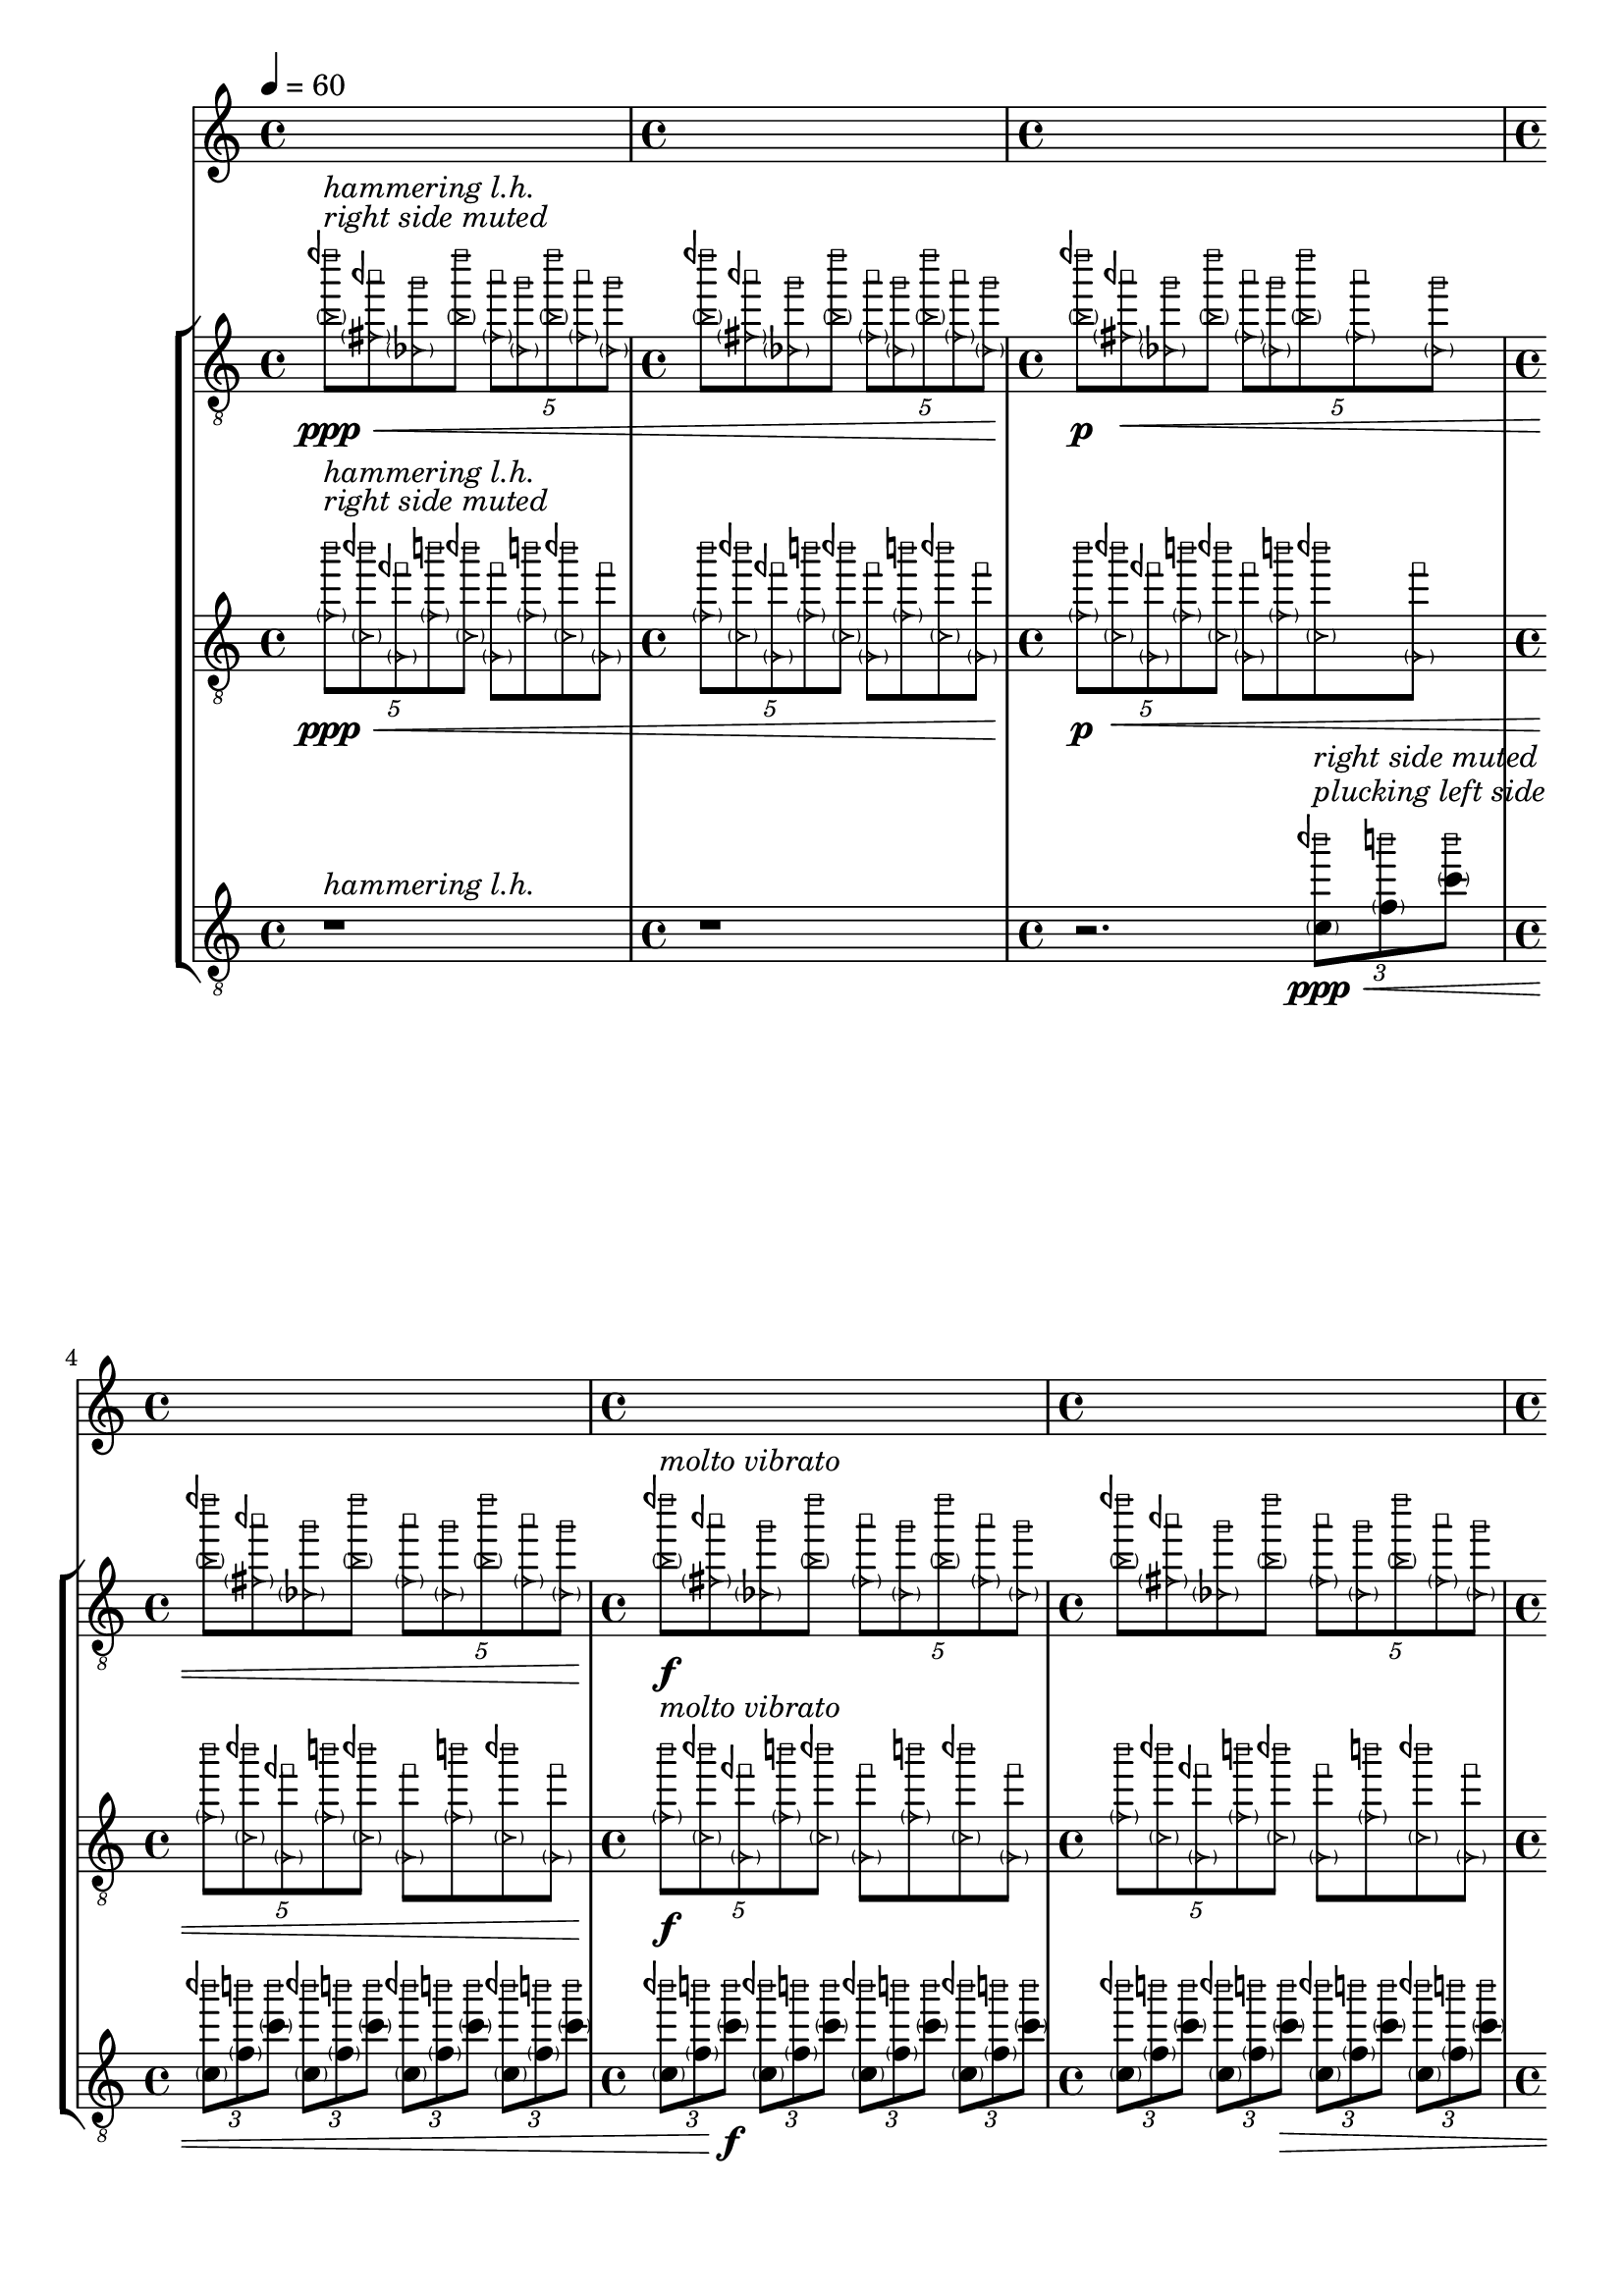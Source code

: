 %! abjad.LilyPondFile._get_format_pieces()
\version "2.23.3"
%! abjad.LilyPondFile._get_format_pieces()
\language "english"

%! muda.Score()
\context Score = "Score"
%! muda.Score()
<<
    \context TimeSignatureContext = "Global_Context"
    {
        \tempo 4=60
        %! muda.Material.write_time_signatures()
        \time 4/4
        s1 * 1
        %! muda.Material.write_time_signatures()
        \time 4/4
        s1 * 1
        %! muda.Material.write_time_signatures()
        \time 4/4
        s1 * 1
        %! muda.Material.write_time_signatures()
        \time 4/4
        s1 * 1
        %! muda.Material.write_time_signatures()
        \time 4/4
        s1 * 1
        %! muda.Material.write_time_signatures()
        \time 4/4
        s1 * 1
        %! muda.Material.write_time_signatures()
        \time 4/4
        s1 * 1
        %! muda.Material.write_time_signatures()
        \time 4/4
        s1 * 1
        %! muda.Material.write_time_signatures()
        \time 4/4
        s1 * 1
        \bar "||"
    }
    \context StaffGroup = "gtrs"
    <<
        %! muda.score.Instrument()
        \context Staff = "I_Staff"
        %! muda.score.Instrument()
        <<
            %! muda.score.Instrument()
            \context Voice = "I_Voice_1"
            %! muda.score.Instrument()
            {
                {   % matA_0
                    \once \override NoteHead.stencil = #ly:text-interface::print
                    \clef "treble_8"
                    <
                        \parenthesize
                        \tweak text \markup{ \musicglyph "arrowheads.open.01"}
                        b'
                        \tweak text \markup{ \musicglyph "noteheads.s0laFunk"}
                        dqf'''
                    >8
                    \ppp
                    ^ \markup {
                        \italic
                            {
                                "right side muted"
                            }
                        }
                    ^ \markup {
                        \italic
                            {
                                "hammering l.h."
                            }
                        }
                    \<
                    \1
                    \once \override NoteHead.stencil = #ly:text-interface::print
                    <
                        \parenthesize
                        \tweak text \markup{ \musicglyph "arrowheads.open.01"}
                        fs'
                        \tweak text \markup{ \musicglyph "noteheads.s0laFunk"}
                        aqf''
                    >8
                    \2
                    \once \override NoteHead.stencil = #ly:text-interface::print
                    <
                        \parenthesize
                        \tweak text \markup{ \musicglyph "arrowheads.open.01"}
                        df'
                        \tweak text \markup{ \musicglyph "noteheads.s0laFunk"}
                        g''
                    >8
                    \3
                    \once \override NoteHead.stencil = #ly:text-interface::print
                    <
                        \parenthesize
                        \tweak text \markup{ \musicglyph "arrowheads.open.01"}
                        b'
                        \tweak text \markup{ \musicglyph "noteheads.s0laFunk"}
                        dqf'''
                    >8
                    \1
                    \times 4/5
                    {
                        \once \override NoteHead.stencil = #ly:text-interface::print
                        <
                            \parenthesize
                            \tweak text \markup{ \musicglyph "arrowheads.open.01"}
                            fs'
                            \tweak text \markup{ \musicglyph "noteheads.s0laFunk"}
                            aqf''
                        >8
                        \2
                        \once \override NoteHead.stencil = #ly:text-interface::print
                        <
                            \parenthesize
                            \tweak text \markup{ \musicglyph "arrowheads.open.01"}
                            df'
                            \tweak text \markup{ \musicglyph "noteheads.s0laFunk"}
                            g''
                        >8
                        \3
                        \once \override NoteHead.stencil = #ly:text-interface::print
                        <
                            \parenthesize
                            \tweak text \markup{ \musicglyph "arrowheads.open.01"}
                            b'
                            \tweak text \markup{ \musicglyph "noteheads.s0laFunk"}
                            dqf'''
                        >8
                        \1
                        \once \override NoteHead.stencil = #ly:text-interface::print
                        <
                            \parenthesize
                            \tweak text \markup{ \musicglyph "arrowheads.open.01"}
                            fs'
                            \tweak text \markup{ \musicglyph "noteheads.s0laFunk"}
                            aqf''
                        >8
                        \2
                        \once \override NoteHead.stencil = #ly:text-interface::print
                        <
                            \parenthesize
                            \tweak text \markup{ \musicglyph "arrowheads.open.01"}
                            df'
                            \tweak text \markup{ \musicglyph "noteheads.s0laFunk"}
                            g''
                        >8
                        \3
                    }
                }   % matA_0
                {   % matA_1
                    \once \override NoteHead.stencil = #ly:text-interface::print
                    <
                        \parenthesize
                        \tweak text \markup{ \musicglyph "arrowheads.open.01"}
                        b'
                        \tweak text \markup{ \musicglyph "noteheads.s0laFunk"}
                        dqf'''
                    >8
                    \1
                    \once \override NoteHead.stencil = #ly:text-interface::print
                    <
                        \parenthesize
                        \tweak text \markup{ \musicglyph "arrowheads.open.01"}
                        fs'
                        \tweak text \markup{ \musicglyph "noteheads.s0laFunk"}
                        aqf''
                    >8
                    \2
                    \once \override NoteHead.stencil = #ly:text-interface::print
                    <
                        \parenthesize
                        \tweak text \markup{ \musicglyph "arrowheads.open.01"}
                        df'
                        \tweak text \markup{ \musicglyph "noteheads.s0laFunk"}
                        g''
                    >8
                    \3
                    \once \override NoteHead.stencil = #ly:text-interface::print
                    <
                        \parenthesize
                        \tweak text \markup{ \musicglyph "arrowheads.open.01"}
                        b'
                        \tweak text \markup{ \musicglyph "noteheads.s0laFunk"}
                        dqf'''
                    >8
                    \1
                    \times 4/5
                    {
                        \once \override NoteHead.stencil = #ly:text-interface::print
                        <
                            \parenthesize
                            \tweak text \markup{ \musicglyph "arrowheads.open.01"}
                            fs'
                            \tweak text \markup{ \musicglyph "noteheads.s0laFunk"}
                            aqf''
                        >8
                        \2
                        \once \override NoteHead.stencil = #ly:text-interface::print
                        <
                            \parenthesize
                            \tweak text \markup{ \musicglyph "arrowheads.open.01"}
                            df'
                            \tweak text \markup{ \musicglyph "noteheads.s0laFunk"}
                            g''
                        >8
                        \3
                        \once \override NoteHead.stencil = #ly:text-interface::print
                        <
                            \parenthesize
                            \tweak text \markup{ \musicglyph "arrowheads.open.01"}
                            b'
                            \tweak text \markup{ \musicglyph "noteheads.s0laFunk"}
                            dqf'''
                        >8
                        \1
                        \once \override NoteHead.stencil = #ly:text-interface::print
                        <
                            \parenthesize
                            \tweak text \markup{ \musicglyph "arrowheads.open.01"}
                            fs'
                            \tweak text \markup{ \musicglyph "noteheads.s0laFunk"}
                            aqf''
                        >8
                        \2
                        \once \override NoteHead.stencil = #ly:text-interface::print
                        <
                            \parenthesize
                            \tweak text \markup{ \musicglyph "arrowheads.open.01"}
                            df'
                            \tweak text \markup{ \musicglyph "noteheads.s0laFunk"}
                            g''
                        >8
                        \3
                    }
                }   % matA_1
                {   % matA_2
                    \once \override NoteHead.stencil = #ly:text-interface::print
                    <
                        \parenthesize
                        \tweak text \markup{ \musicglyph "arrowheads.open.01"}
                        b'
                        \tweak text \markup{ \musicglyph "noteheads.s0laFunk"}
                        dqf'''
                    >8
                    \p
                    \1
                    \once \override NoteHead.stencil = #ly:text-interface::print
                    <
                        \parenthesize
                        \tweak text \markup{ \musicglyph "arrowheads.open.01"}
                        fs'
                        \tweak text \markup{ \musicglyph "noteheads.s0laFunk"}
                        aqf''
                    >8
                    \<
                    \2
                    \once \override NoteHead.stencil = #ly:text-interface::print
                    <
                        \parenthesize
                        \tweak text \markup{ \musicglyph "arrowheads.open.01"}
                        df'
                        \tweak text \markup{ \musicglyph "noteheads.s0laFunk"}
                        g''
                    >8
                    \3
                    \once \override NoteHead.stencil = #ly:text-interface::print
                    <
                        \parenthesize
                        \tweak text \markup{ \musicglyph "arrowheads.open.01"}
                        b'
                        \tweak text \markup{ \musicglyph "noteheads.s0laFunk"}
                        dqf'''
                    >8
                    \1
                    \times 4/5
                    {
                        \once \override NoteHead.stencil = #ly:text-interface::print
                        <
                            \parenthesize
                            \tweak text \markup{ \musicglyph "arrowheads.open.01"}
                            fs'
                            \tweak text \markup{ \musicglyph "noteheads.s0laFunk"}
                            aqf''
                        >8
                        \2
                        \once \override NoteHead.stencil = #ly:text-interface::print
                        <
                            \parenthesize
                            \tweak text \markup{ \musicglyph "arrowheads.open.01"}
                            df'
                            \tweak text \markup{ \musicglyph "noteheads.s0laFunk"}
                            g''
                        >8
                        \3
                        \once \override NoteHead.stencil = #ly:text-interface::print
                        <
                            \parenthesize
                            \tweak text \markup{ \musicglyph "arrowheads.open.01"}
                            b'
                            \tweak text \markup{ \musicglyph "noteheads.s0laFunk"}
                            dqf'''
                        >8
                        \1
                        \once \override NoteHead.stencil = #ly:text-interface::print
                        <
                            \parenthesize
                            \tweak text \markup{ \musicglyph "arrowheads.open.01"}
                            fs'
                            \tweak text \markup{ \musicglyph "noteheads.s0laFunk"}
                            aqf''
                        >8
                        \2
                        \once \override NoteHead.stencil = #ly:text-interface::print
                        <
                            \parenthesize
                            \tweak text \markup{ \musicglyph "arrowheads.open.01"}
                            df'
                            \tweak text \markup{ \musicglyph "noteheads.s0laFunk"}
                            g''
                        >8
                        \3
                    }
                }   % matA_2
                {   % matA_3
                    \once \override NoteHead.stencil = #ly:text-interface::print
                    <
                        \parenthesize
                        \tweak text \markup{ \musicglyph "arrowheads.open.01"}
                        b'
                        \tweak text \markup{ \musicglyph "noteheads.s0laFunk"}
                        dqf'''
                    >8
                    \1
                    \once \override NoteHead.stencil = #ly:text-interface::print
                    <
                        \parenthesize
                        \tweak text \markup{ \musicglyph "arrowheads.open.01"}
                        fs'
                        \tweak text \markup{ \musicglyph "noteheads.s0laFunk"}
                        aqf''
                    >8
                    \2
                    \once \override NoteHead.stencil = #ly:text-interface::print
                    <
                        \parenthesize
                        \tweak text \markup{ \musicglyph "arrowheads.open.01"}
                        df'
                        \tweak text \markup{ \musicglyph "noteheads.s0laFunk"}
                        g''
                    >8
                    \3
                    \once \override NoteHead.stencil = #ly:text-interface::print
                    <
                        \parenthesize
                        \tweak text \markup{ \musicglyph "arrowheads.open.01"}
                        b'
                        \tweak text \markup{ \musicglyph "noteheads.s0laFunk"}
                        dqf'''
                    >8
                    \1
                    \times 4/5
                    {
                        \once \override NoteHead.stencil = #ly:text-interface::print
                        <
                            \parenthesize
                            \tweak text \markup{ \musicglyph "arrowheads.open.01"}
                            fs'
                            \tweak text \markup{ \musicglyph "noteheads.s0laFunk"}
                            aqf''
                        >8
                        \2
                        \once \override NoteHead.stencil = #ly:text-interface::print
                        <
                            \parenthesize
                            \tweak text \markup{ \musicglyph "arrowheads.open.01"}
                            df'
                            \tweak text \markup{ \musicglyph "noteheads.s0laFunk"}
                            g''
                        >8
                        \3
                        \once \override NoteHead.stencil = #ly:text-interface::print
                        <
                            \parenthesize
                            \tweak text \markup{ \musicglyph "arrowheads.open.01"}
                            b'
                            \tweak text \markup{ \musicglyph "noteheads.s0laFunk"}
                            dqf'''
                        >8
                        \1
                        \once \override NoteHead.stencil = #ly:text-interface::print
                        <
                            \parenthesize
                            \tweak text \markup{ \musicglyph "arrowheads.open.01"}
                            fs'
                            \tweak text \markup{ \musicglyph "noteheads.s0laFunk"}
                            aqf''
                        >8
                        \2
                        \once \override NoteHead.stencil = #ly:text-interface::print
                        <
                            \parenthesize
                            \tweak text \markup{ \musicglyph "arrowheads.open.01"}
                            df'
                            \tweak text \markup{ \musicglyph "noteheads.s0laFunk"}
                            g''
                        >8
                        \3
                    }
                }   % matA_3
                {   % matA_4
                    \once \override NoteHead.stencil = #ly:text-interface::print
                    <
                        \parenthesize
                        \tweak text \markup{ \musicglyph "arrowheads.open.01"}
                        b'
                        \tweak text \markup{ \musicglyph "noteheads.s0laFunk"}
                        dqf'''
                    >8
                    \f
                    ^ \markup {
                        \italic
                            {
                                "molto vibrato"
                            }
                        }
                    \1
                    \once \override NoteHead.stencil = #ly:text-interface::print
                    <
                        \parenthesize
                        \tweak text \markup{ \musicglyph "arrowheads.open.01"}
                        fs'
                        \tweak text \markup{ \musicglyph "noteheads.s0laFunk"}
                        aqf''
                    >8
                    \2
                    \once \override NoteHead.stencil = #ly:text-interface::print
                    <
                        \parenthesize
                        \tweak text \markup{ \musicglyph "arrowheads.open.01"}
                        df'
                        \tweak text \markup{ \musicglyph "noteheads.s0laFunk"}
                        g''
                    >8
                    \3
                    \once \override NoteHead.stencil = #ly:text-interface::print
                    <
                        \parenthesize
                        \tweak text \markup{ \musicglyph "arrowheads.open.01"}
                        b'
                        \tweak text \markup{ \musicglyph "noteheads.s0laFunk"}
                        dqf'''
                    >8
                    \1
                    \times 4/5
                    {
                        \once \override NoteHead.stencil = #ly:text-interface::print
                        <
                            \parenthesize
                            \tweak text \markup{ \musicglyph "arrowheads.open.01"}
                            fs'
                            \tweak text \markup{ \musicglyph "noteheads.s0laFunk"}
                            aqf''
                        >8
                        \2
                        \once \override NoteHead.stencil = #ly:text-interface::print
                        <
                            \parenthesize
                            \tweak text \markup{ \musicglyph "arrowheads.open.01"}
                            df'
                            \tweak text \markup{ \musicglyph "noteheads.s0laFunk"}
                            g''
                        >8
                        \3
                        \once \override NoteHead.stencil = #ly:text-interface::print
                        <
                            \parenthesize
                            \tweak text \markup{ \musicglyph "arrowheads.open.01"}
                            b'
                            \tweak text \markup{ \musicglyph "noteheads.s0laFunk"}
                            dqf'''
                        >8
                        \1
                        \once \override NoteHead.stencil = #ly:text-interface::print
                        <
                            \parenthesize
                            \tweak text \markup{ \musicglyph "arrowheads.open.01"}
                            fs'
                            \tweak text \markup{ \musicglyph "noteheads.s0laFunk"}
                            aqf''
                        >8
                        \2
                        \once \override NoteHead.stencil = #ly:text-interface::print
                        <
                            \parenthesize
                            \tweak text \markup{ \musicglyph "arrowheads.open.01"}
                            df'
                            \tweak text \markup{ \musicglyph "noteheads.s0laFunk"}
                            g''
                        >8
                        \3
                    }
                }   % matA_4
                {   % matA_5
                    \once \override NoteHead.stencil = #ly:text-interface::print
                    <
                        \parenthesize
                        \tweak text \markup{ \musicglyph "arrowheads.open.01"}
                        b'
                        \tweak text \markup{ \musicglyph "noteheads.s0laFunk"}
                        dqf'''
                    >8
                    \1
                    \once \override NoteHead.stencil = #ly:text-interface::print
                    <
                        \parenthesize
                        \tweak text \markup{ \musicglyph "arrowheads.open.01"}
                        fs'
                        \tweak text \markup{ \musicglyph "noteheads.s0laFunk"}
                        aqf''
                    >8
                    \2
                    \once \override NoteHead.stencil = #ly:text-interface::print
                    <
                        \parenthesize
                        \tweak text \markup{ \musicglyph "arrowheads.open.01"}
                        df'
                        \tweak text \markup{ \musicglyph "noteheads.s0laFunk"}
                        g''
                    >8
                    \3
                    \once \override NoteHead.stencil = #ly:text-interface::print
                    <
                        \parenthesize
                        \tweak text \markup{ \musicglyph "arrowheads.open.01"}
                        b'
                        \tweak text \markup{ \musicglyph "noteheads.s0laFunk"}
                        dqf'''
                    >8
                    \1
                    \times 4/5
                    {
                        \once \override NoteHead.stencil = #ly:text-interface::print
                        <
                            \parenthesize
                            \tweak text \markup{ \musicglyph "arrowheads.open.01"}
                            fs'
                            \tweak text \markup{ \musicglyph "noteheads.s0laFunk"}
                            aqf''
                        >8
                        \2
                        \once \override NoteHead.stencil = #ly:text-interface::print
                        <
                            \parenthesize
                            \tweak text \markup{ \musicglyph "arrowheads.open.01"}
                            df'
                            \tweak text \markup{ \musicglyph "noteheads.s0laFunk"}
                            g''
                        >8
                        \3
                        \once \override NoteHead.stencil = #ly:text-interface::print
                        <
                            \parenthesize
                            \tweak text \markup{ \musicglyph "arrowheads.open.01"}
                            b'
                            \tweak text \markup{ \musicglyph "noteheads.s0laFunk"}
                            dqf'''
                        >8
                        \1
                        \once \override NoteHead.stencil = #ly:text-interface::print
                        <
                            \parenthesize
                            \tweak text \markup{ \musicglyph "arrowheads.open.01"}
                            fs'
                            \tweak text \markup{ \musicglyph "noteheads.s0laFunk"}
                            aqf''
                        >8
                        \2
                        \once \override NoteHead.stencil = #ly:text-interface::print
                        <
                            \parenthesize
                            \tweak text \markup{ \musicglyph "arrowheads.open.01"}
                            df'
                            \tweak text \markup{ \musicglyph "noteheads.s0laFunk"}
                            g''
                        >8
                        \3
                    }
                }   % matA_5
                {   % matA_6
                    \once \override NoteHead.stencil = #ly:text-interface::print
                    <
                        \parenthesize
                        \tweak text \markup{ \musicglyph "arrowheads.open.01"}
                        b'
                        \tweak text \markup{ \musicglyph "noteheads.s0laFunk"}
                        dqf'''
                    >8
                    \>
                    \1
                    \once \override NoteHead.stencil = #ly:text-interface::print
                    <
                        \parenthesize
                        \tweak text \markup{ \musicglyph "arrowheads.open.01"}
                        fs'
                        \tweak text \markup{ \musicglyph "noteheads.s0laFunk"}
                        aqf''
                    >8
                    \2
                    \once \override NoteHead.stencil = #ly:text-interface::print
                    <
                        \parenthesize
                        \tweak text \markup{ \musicglyph "arrowheads.open.01"}
                        df'
                        \tweak text \markup{ \musicglyph "noteheads.s0laFunk"}
                        g''
                    >8
                    \3
                    \once \override NoteHead.stencil = #ly:text-interface::print
                    <
                        \parenthesize
                        \tweak text \markup{ \musicglyph "arrowheads.open.01"}
                        b'
                        \tweak text \markup{ \musicglyph "noteheads.s0laFunk"}
                        dqf'''
                    >8
                    \1
                    \times 4/5
                    {
                        \once \override NoteHead.stencil = #ly:text-interface::print
                        <
                            \parenthesize
                            \tweak text \markup{ \musicglyph "arrowheads.open.01"}
                            fs'
                            \tweak text \markup{ \musicglyph "noteheads.s0laFunk"}
                            aqf''
                        >8
                        \2
                        \once \override NoteHead.stencil = #ly:text-interface::print
                        <
                            \parenthesize
                            \tweak text \markup{ \musicglyph "arrowheads.open.01"}
                            df'
                            \tweak text \markup{ \musicglyph "noteheads.s0laFunk"}
                            g''
                        >8
                        \3
                        \once \override NoteHead.stencil = #ly:text-interface::print
                        <
                            \parenthesize
                            \tweak text \markup{ \musicglyph "arrowheads.open.01"}
                            b'
                            \tweak text \markup{ \musicglyph "noteheads.s0laFunk"}
                            dqf'''
                        >8
                        \1
                        \once \override NoteHead.stencil = #ly:text-interface::print
                        <
                            \parenthesize
                            \tweak text \markup{ \musicglyph "arrowheads.open.01"}
                            fs'
                            \tweak text \markup{ \musicglyph "noteheads.s0laFunk"}
                            aqf''
                        >8
                        \2
                        \once \override NoteHead.stencil = #ly:text-interface::print
                        <
                            \parenthesize
                            \tweak text \markup{ \musicglyph "arrowheads.open.01"}
                            df'
                            \tweak text \markup{ \musicglyph "noteheads.s0laFunk"}
                            g''
                        >8
                        \3
                    }
                }   % matA_6
                {   % matA_7
                    \once \override NoteHead.stencil = #ly:text-interface::print
                    <
                        \parenthesize
                        \tweak text \markup{ \musicglyph "arrowheads.open.01"}
                        b'
                        \tweak text \markup{ \musicglyph "noteheads.s0laFunk"}
                        dqf'''
                    >8
                    \1
                    \once \override NoteHead.stencil = #ly:text-interface::print
                    <
                        \parenthesize
                        \tweak text \markup{ \musicglyph "arrowheads.open.01"}
                        fs'
                        \tweak text \markup{ \musicglyph "noteheads.s0laFunk"}
                        aqf''
                    >8
                    \2
                    \once \override NoteHead.stencil = #ly:text-interface::print
                    <
                        \parenthesize
                        \tweak text \markup{ \musicglyph "arrowheads.open.01"}
                        df'
                        \tweak text \markup{ \musicglyph "noteheads.s0laFunk"}
                        g''
                    >8
                    \3
                    \once \override NoteHead.stencil = #ly:text-interface::print
                    <
                        \parenthesize
                        \tweak text \markup{ \musicglyph "arrowheads.open.01"}
                        b'
                        \tweak text \markup{ \musicglyph "noteheads.s0laFunk"}
                        dqf'''
                    >8
                    \1
                    \times 4/5
                    {
                        \once \override NoteHead.stencil = #ly:text-interface::print
                        <
                            \parenthesize
                            \tweak text \markup{ \musicglyph "arrowheads.open.01"}
                            fs'
                            \tweak text \markup{ \musicglyph "noteheads.s0laFunk"}
                            aqf''
                        >8
                        \2
                        \once \override NoteHead.stencil = #ly:text-interface::print
                        <
                            \parenthesize
                            \tweak text \markup{ \musicglyph "arrowheads.open.01"}
                            df'
                            \tweak text \markup{ \musicglyph "noteheads.s0laFunk"}
                            g''
                        >8
                        \3
                        \once \override NoteHead.stencil = #ly:text-interface::print
                        <
                            \parenthesize
                            \tweak text \markup{ \musicglyph "arrowheads.open.01"}
                            b'
                            \tweak text \markup{ \musicglyph "noteheads.s0laFunk"}
                            dqf'''
                        >8
                        \1
                        \once \override NoteHead.stencil = #ly:text-interface::print
                        <
                            \parenthesize
                            \tweak text \markup{ \musicglyph "arrowheads.open.01"}
                            fs'
                            \tweak text \markup{ \musicglyph "noteheads.s0laFunk"}
                            aqf''
                        >8
                        \2
                        \once \override NoteHead.stencil = #ly:text-interface::print
                        <
                            \parenthesize
                            \tweak text \markup{ \musicglyph "arrowheads.open.01"}
                            df'
                            \tweak text \markup{ \musicglyph "noteheads.s0laFunk"}
                            g''
                        >8
                        \ppp
                        \3
                    }
                }   % matA_7
                {   % rests_0
                    r1
                }   % rests_0
            %! muda.score.Instrument()
            }
            %! muda.score.Instrument()
            \context Voice = "I_Voice_2"
            %! muda.score.Instrument()
            {
            %! muda.score.Instrument()
            }
        %! muda.score.Instrument()
        >>
        %! muda.score.Instrument()
        \context Staff = "II_Staff"
        %! muda.score.Instrument()
        <<
            %! muda.score.Instrument()
            \context Voice = "II_Voice_1"
            %! muda.score.Instrument()
            {
                {   % matA_0
                    \times 4/5
                    {
                        \once \override NoteHead.stencil = #ly:text-interface::print
                        \clef "treble_8"
                        <
                            \parenthesize
                            \tweak text \markup{ \musicglyph "arrowheads.open.01"}
                            f'
                            \tweak text \markup{ \musicglyph "noteheads.s0laFunk"}
                            b''
                        >8
                        \ppp
                        ^ \markup {
                            \italic
                                {
                                    "right side muted"
                                }
                            }
                        ^ \markup {
                            \italic
                                {
                                    "hammering l.h."
                                }
                            }
                        \<
                        \2
                        \once \override NoteHead.stencil = #ly:text-interface::print
                        <
                            \parenthesize
                            \tweak text \markup{ \musicglyph "arrowheads.open.01"}
                            c'
                            \tweak text \markup{ \musicglyph "noteheads.s0laFunk"}
                            bqf''
                        >8
                        \3
                        \once \override NoteHead.stencil = #ly:text-interface::print
                        <
                            \parenthesize
                            \tweak text \markup{ \musicglyph "arrowheads.open.01"}
                            g
                            \tweak text \markup{ \musicglyph "noteheads.s0laFunk"}
                            fqf''
                        >8
                        \4
                        \once \override NoteHead.stencil = #ly:text-interface::print
                        <
                            \parenthesize
                            \tweak text \markup{ \musicglyph "arrowheads.open.01"}
                            f'
                            \tweak text \markup{ \musicglyph "noteheads.s0laFunk"}
                            b''
                        >8
                        \2
                        \once \override NoteHead.stencil = #ly:text-interface::print
                        <
                            \parenthesize
                            \tweak text \markup{ \musicglyph "arrowheads.open.01"}
                            c'
                            \tweak text \markup{ \musicglyph "noteheads.s0laFunk"}
                            bqf''
                        >8
                        \3
                    }
                    \once \override NoteHead.stencil = #ly:text-interface::print
                    <
                        \parenthesize
                        \tweak text \markup{ \musicglyph "arrowheads.open.01"}
                        g
                        \tweak text \markup{ \musicglyph "noteheads.s0laFunk"}
                        fqf''
                    >8
                    \4
                    \once \override NoteHead.stencil = #ly:text-interface::print
                    <
                        \parenthesize
                        \tweak text \markup{ \musicglyph "arrowheads.open.01"}
                        f'
                        \tweak text \markup{ \musicglyph "noteheads.s0laFunk"}
                        b''
                    >8
                    \2
                    \once \override NoteHead.stencil = #ly:text-interface::print
                    <
                        \parenthesize
                        \tweak text \markup{ \musicglyph "arrowheads.open.01"}
                        c'
                        \tweak text \markup{ \musicglyph "noteheads.s0laFunk"}
                        bqf''
                    >8
                    \3
                    \once \override NoteHead.stencil = #ly:text-interface::print
                    <
                        \parenthesize
                        \tweak text \markup{ \musicglyph "arrowheads.open.01"}
                        g
                        \tweak text \markup{ \musicglyph "noteheads.s0laFunk"}
                        fqf''
                    >8
                    \4
                }   % matA_0
                {   % matA_1
                    \times 4/5
                    {
                        \once \override NoteHead.stencil = #ly:text-interface::print
                        <
                            \parenthesize
                            \tweak text \markup{ \musicglyph "arrowheads.open.01"}
                            f'
                            \tweak text \markup{ \musicglyph "noteheads.s0laFunk"}
                            b''
                        >8
                        \2
                        \once \override NoteHead.stencil = #ly:text-interface::print
                        <
                            \parenthesize
                            \tweak text \markup{ \musicglyph "arrowheads.open.01"}
                            c'
                            \tweak text \markup{ \musicglyph "noteheads.s0laFunk"}
                            bqf''
                        >8
                        \3
                        \once \override NoteHead.stencil = #ly:text-interface::print
                        <
                            \parenthesize
                            \tweak text \markup{ \musicglyph "arrowheads.open.01"}
                            g
                            \tweak text \markup{ \musicglyph "noteheads.s0laFunk"}
                            fqf''
                        >8
                        \4
                        \once \override NoteHead.stencil = #ly:text-interface::print
                        <
                            \parenthesize
                            \tweak text \markup{ \musicglyph "arrowheads.open.01"}
                            f'
                            \tweak text \markup{ \musicglyph "noteheads.s0laFunk"}
                            b''
                        >8
                        \2
                        \once \override NoteHead.stencil = #ly:text-interface::print
                        <
                            \parenthesize
                            \tweak text \markup{ \musicglyph "arrowheads.open.01"}
                            c'
                            \tweak text \markup{ \musicglyph "noteheads.s0laFunk"}
                            bqf''
                        >8
                        \3
                    }
                    \once \override NoteHead.stencil = #ly:text-interface::print
                    <
                        \parenthesize
                        \tweak text \markup{ \musicglyph "arrowheads.open.01"}
                        g
                        \tweak text \markup{ \musicglyph "noteheads.s0laFunk"}
                        fqf''
                    >8
                    \4
                    \once \override NoteHead.stencil = #ly:text-interface::print
                    <
                        \parenthesize
                        \tweak text \markup{ \musicglyph "arrowheads.open.01"}
                        f'
                        \tweak text \markup{ \musicglyph "noteheads.s0laFunk"}
                        b''
                    >8
                    \2
                    \once \override NoteHead.stencil = #ly:text-interface::print
                    <
                        \parenthesize
                        \tweak text \markup{ \musicglyph "arrowheads.open.01"}
                        c'
                        \tweak text \markup{ \musicglyph "noteheads.s0laFunk"}
                        bqf''
                    >8
                    \3
                    \once \override NoteHead.stencil = #ly:text-interface::print
                    <
                        \parenthesize
                        \tweak text \markup{ \musicglyph "arrowheads.open.01"}
                        g
                        \tweak text \markup{ \musicglyph "noteheads.s0laFunk"}
                        fqf''
                    >8
                    \4
                }   % matA_1
                {   % matA_2
                    \times 4/5
                    {
                        \once \override NoteHead.stencil = #ly:text-interface::print
                        <
                            \parenthesize
                            \tweak text \markup{ \musicglyph "arrowheads.open.01"}
                            f'
                            \tweak text \markup{ \musicglyph "noteheads.s0laFunk"}
                            b''
                        >8
                        \p
                        \2
                        \once \override NoteHead.stencil = #ly:text-interface::print
                        <
                            \parenthesize
                            \tweak text \markup{ \musicglyph "arrowheads.open.01"}
                            c'
                            \tweak text \markup{ \musicglyph "noteheads.s0laFunk"}
                            bqf''
                        >8
                        \<
                        \3
                        \once \override NoteHead.stencil = #ly:text-interface::print
                        <
                            \parenthesize
                            \tweak text \markup{ \musicglyph "arrowheads.open.01"}
                            g
                            \tweak text \markup{ \musicglyph "noteheads.s0laFunk"}
                            fqf''
                        >8
                        \4
                        \once \override NoteHead.stencil = #ly:text-interface::print
                        <
                            \parenthesize
                            \tweak text \markup{ \musicglyph "arrowheads.open.01"}
                            f'
                            \tweak text \markup{ \musicglyph "noteheads.s0laFunk"}
                            b''
                        >8
                        \2
                        \once \override NoteHead.stencil = #ly:text-interface::print
                        <
                            \parenthesize
                            \tweak text \markup{ \musicglyph "arrowheads.open.01"}
                            c'
                            \tweak text \markup{ \musicglyph "noteheads.s0laFunk"}
                            bqf''
                        >8
                        \3
                    }
                    \once \override NoteHead.stencil = #ly:text-interface::print
                    <
                        \parenthesize
                        \tweak text \markup{ \musicglyph "arrowheads.open.01"}
                        g
                        \tweak text \markup{ \musicglyph "noteheads.s0laFunk"}
                        fqf''
                    >8
                    \4
                    \once \override NoteHead.stencil = #ly:text-interface::print
                    <
                        \parenthesize
                        \tweak text \markup{ \musicglyph "arrowheads.open.01"}
                        f'
                        \tweak text \markup{ \musicglyph "noteheads.s0laFunk"}
                        b''
                    >8
                    \2
                    \once \override NoteHead.stencil = #ly:text-interface::print
                    <
                        \parenthesize
                        \tweak text \markup{ \musicglyph "arrowheads.open.01"}
                        c'
                        \tweak text \markup{ \musicglyph "noteheads.s0laFunk"}
                        bqf''
                    >8
                    \3
                    \once \override NoteHead.stencil = #ly:text-interface::print
                    <
                        \parenthesize
                        \tweak text \markup{ \musicglyph "arrowheads.open.01"}
                        g
                        \tweak text \markup{ \musicglyph "noteheads.s0laFunk"}
                        fqf''
                    >8
                    \4
                }   % matA_2
                {   % matA_3
                    \times 4/5
                    {
                        \once \override NoteHead.stencil = #ly:text-interface::print
                        <
                            \parenthesize
                            \tweak text \markup{ \musicglyph "arrowheads.open.01"}
                            f'
                            \tweak text \markup{ \musicglyph "noteheads.s0laFunk"}
                            b''
                        >8
                        \2
                        \once \override NoteHead.stencil = #ly:text-interface::print
                        <
                            \parenthesize
                            \tweak text \markup{ \musicglyph "arrowheads.open.01"}
                            c'
                            \tweak text \markup{ \musicglyph "noteheads.s0laFunk"}
                            bqf''
                        >8
                        \3
                        \once \override NoteHead.stencil = #ly:text-interface::print
                        <
                            \parenthesize
                            \tweak text \markup{ \musicglyph "arrowheads.open.01"}
                            g
                            \tweak text \markup{ \musicglyph "noteheads.s0laFunk"}
                            fqf''
                        >8
                        \4
                        \once \override NoteHead.stencil = #ly:text-interface::print
                        <
                            \parenthesize
                            \tweak text \markup{ \musicglyph "arrowheads.open.01"}
                            f'
                            \tweak text \markup{ \musicglyph "noteheads.s0laFunk"}
                            b''
                        >8
                        \2
                        \once \override NoteHead.stencil = #ly:text-interface::print
                        <
                            \parenthesize
                            \tweak text \markup{ \musicglyph "arrowheads.open.01"}
                            c'
                            \tweak text \markup{ \musicglyph "noteheads.s0laFunk"}
                            bqf''
                        >8
                        \3
                    }
                    \once \override NoteHead.stencil = #ly:text-interface::print
                    <
                        \parenthesize
                        \tweak text \markup{ \musicglyph "arrowheads.open.01"}
                        g
                        \tweak text \markup{ \musicglyph "noteheads.s0laFunk"}
                        fqf''
                    >8
                    \4
                    \once \override NoteHead.stencil = #ly:text-interface::print
                    <
                        \parenthesize
                        \tweak text \markup{ \musicglyph "arrowheads.open.01"}
                        f'
                        \tweak text \markup{ \musicglyph "noteheads.s0laFunk"}
                        b''
                    >8
                    \2
                    \once \override NoteHead.stencil = #ly:text-interface::print
                    <
                        \parenthesize
                        \tweak text \markup{ \musicglyph "arrowheads.open.01"}
                        c'
                        \tweak text \markup{ \musicglyph "noteheads.s0laFunk"}
                        bqf''
                    >8
                    \3
                    \once \override NoteHead.stencil = #ly:text-interface::print
                    <
                        \parenthesize
                        \tweak text \markup{ \musicglyph "arrowheads.open.01"}
                        g
                        \tweak text \markup{ \musicglyph "noteheads.s0laFunk"}
                        fqf''
                    >8
                    \4
                }   % matA_3
                {   % matA_4
                    \times 4/5
                    {
                        \once \override NoteHead.stencil = #ly:text-interface::print
                        <
                            \parenthesize
                            \tweak text \markup{ \musicglyph "arrowheads.open.01"}
                            f'
                            \tweak text \markup{ \musicglyph "noteheads.s0laFunk"}
                            b''
                        >8
                        \f
                        ^ \markup {
                            \italic
                                {
                                    "molto vibrato"
                                }
                            }
                        \2
                        \once \override NoteHead.stencil = #ly:text-interface::print
                        <
                            \parenthesize
                            \tweak text \markup{ \musicglyph "arrowheads.open.01"}
                            c'
                            \tweak text \markup{ \musicglyph "noteheads.s0laFunk"}
                            bqf''
                        >8
                        \3
                        \once \override NoteHead.stencil = #ly:text-interface::print
                        <
                            \parenthesize
                            \tweak text \markup{ \musicglyph "arrowheads.open.01"}
                            g
                            \tweak text \markup{ \musicglyph "noteheads.s0laFunk"}
                            fqf''
                        >8
                        \4
                        \once \override NoteHead.stencil = #ly:text-interface::print
                        <
                            \parenthesize
                            \tweak text \markup{ \musicglyph "arrowheads.open.01"}
                            f'
                            \tweak text \markup{ \musicglyph "noteheads.s0laFunk"}
                            b''
                        >8
                        \2
                        \once \override NoteHead.stencil = #ly:text-interface::print
                        <
                            \parenthesize
                            \tweak text \markup{ \musicglyph "arrowheads.open.01"}
                            c'
                            \tweak text \markup{ \musicglyph "noteheads.s0laFunk"}
                            bqf''
                        >8
                        \3
                    }
                    \once \override NoteHead.stencil = #ly:text-interface::print
                    <
                        \parenthesize
                        \tweak text \markup{ \musicglyph "arrowheads.open.01"}
                        g
                        \tweak text \markup{ \musicglyph "noteheads.s0laFunk"}
                        fqf''
                    >8
                    \4
                    \once \override NoteHead.stencil = #ly:text-interface::print
                    <
                        \parenthesize
                        \tweak text \markup{ \musicglyph "arrowheads.open.01"}
                        f'
                        \tweak text \markup{ \musicglyph "noteheads.s0laFunk"}
                        b''
                    >8
                    \2
                    \once \override NoteHead.stencil = #ly:text-interface::print
                    <
                        \parenthesize
                        \tweak text \markup{ \musicglyph "arrowheads.open.01"}
                        c'
                        \tweak text \markup{ \musicglyph "noteheads.s0laFunk"}
                        bqf''
                    >8
                    \3
                    \once \override NoteHead.stencil = #ly:text-interface::print
                    <
                        \parenthesize
                        \tweak text \markup{ \musicglyph "arrowheads.open.01"}
                        g
                        \tweak text \markup{ \musicglyph "noteheads.s0laFunk"}
                        fqf''
                    >8
                    \4
                }   % matA_4
                {   % matA_5
                    \times 4/5
                    {
                        \once \override NoteHead.stencil = #ly:text-interface::print
                        <
                            \parenthesize
                            \tweak text \markup{ \musicglyph "arrowheads.open.01"}
                            f'
                            \tweak text \markup{ \musicglyph "noteheads.s0laFunk"}
                            b''
                        >8
                        \2
                        \once \override NoteHead.stencil = #ly:text-interface::print
                        <
                            \parenthesize
                            \tweak text \markup{ \musicglyph "arrowheads.open.01"}
                            c'
                            \tweak text \markup{ \musicglyph "noteheads.s0laFunk"}
                            bqf''
                        >8
                        \3
                        \once \override NoteHead.stencil = #ly:text-interface::print
                        <
                            \parenthesize
                            \tweak text \markup{ \musicglyph "arrowheads.open.01"}
                            g
                            \tweak text \markup{ \musicglyph "noteheads.s0laFunk"}
                            fqf''
                        >8
                        \4
                        \once \override NoteHead.stencil = #ly:text-interface::print
                        <
                            \parenthesize
                            \tweak text \markup{ \musicglyph "arrowheads.open.01"}
                            f'
                            \tweak text \markup{ \musicglyph "noteheads.s0laFunk"}
                            b''
                        >8
                        \2
                        \once \override NoteHead.stencil = #ly:text-interface::print
                        <
                            \parenthesize
                            \tweak text \markup{ \musicglyph "arrowheads.open.01"}
                            c'
                            \tweak text \markup{ \musicglyph "noteheads.s0laFunk"}
                            bqf''
                        >8
                        \3
                    }
                    \once \override NoteHead.stencil = #ly:text-interface::print
                    <
                        \parenthesize
                        \tweak text \markup{ \musicglyph "arrowheads.open.01"}
                        g
                        \tweak text \markup{ \musicglyph "noteheads.s0laFunk"}
                        fqf''
                    >8
                    \4
                    \once \override NoteHead.stencil = #ly:text-interface::print
                    <
                        \parenthesize
                        \tweak text \markup{ \musicglyph "arrowheads.open.01"}
                        f'
                        \tweak text \markup{ \musicglyph "noteheads.s0laFunk"}
                        b''
                    >8
                    \2
                    \once \override NoteHead.stencil = #ly:text-interface::print
                    <
                        \parenthesize
                        \tweak text \markup{ \musicglyph "arrowheads.open.01"}
                        c'
                        \tweak text \markup{ \musicglyph "noteheads.s0laFunk"}
                        bqf''
                    >8
                    \3
                    \once \override NoteHead.stencil = #ly:text-interface::print
                    <
                        \parenthesize
                        \tweak text \markup{ \musicglyph "arrowheads.open.01"}
                        g
                        \tweak text \markup{ \musicglyph "noteheads.s0laFunk"}
                        fqf''
                    >8
                    \4
                }   % matA_5
                {   % matA_6
                    \times 4/5
                    {
                        \once \override NoteHead.stencil = #ly:text-interface::print
                        <
                            \parenthesize
                            \tweak text \markup{ \musicglyph "arrowheads.open.01"}
                            f'
                            \tweak text \markup{ \musicglyph "noteheads.s0laFunk"}
                            b''
                        >8
                        \>
                        \2
                        \once \override NoteHead.stencil = #ly:text-interface::print
                        <
                            \parenthesize
                            \tweak text \markup{ \musicglyph "arrowheads.open.01"}
                            c'
                            \tweak text \markup{ \musicglyph "noteheads.s0laFunk"}
                            bqf''
                        >8
                        \3
                        \once \override NoteHead.stencil = #ly:text-interface::print
                        <
                            \parenthesize
                            \tweak text \markup{ \musicglyph "arrowheads.open.01"}
                            g
                            \tweak text \markup{ \musicglyph "noteheads.s0laFunk"}
                            fqf''
                        >8
                        \4
                        \once \override NoteHead.stencil = #ly:text-interface::print
                        <
                            \parenthesize
                            \tweak text \markup{ \musicglyph "arrowheads.open.01"}
                            f'
                            \tweak text \markup{ \musicglyph "noteheads.s0laFunk"}
                            b''
                        >8
                        \2
                        \once \override NoteHead.stencil = #ly:text-interface::print
                        <
                            \parenthesize
                            \tweak text \markup{ \musicglyph "arrowheads.open.01"}
                            c'
                            \tweak text \markup{ \musicglyph "noteheads.s0laFunk"}
                            bqf''
                        >8
                        \3
                    }
                    \once \override NoteHead.stencil = #ly:text-interface::print
                    <
                        \parenthesize
                        \tweak text \markup{ \musicglyph "arrowheads.open.01"}
                        g
                        \tweak text \markup{ \musicglyph "noteheads.s0laFunk"}
                        fqf''
                    >8
                    \4
                    \once \override NoteHead.stencil = #ly:text-interface::print
                    <
                        \parenthesize
                        \tweak text \markup{ \musicglyph "arrowheads.open.01"}
                        f'
                        \tweak text \markup{ \musicglyph "noteheads.s0laFunk"}
                        b''
                    >8
                    \2
                    \once \override NoteHead.stencil = #ly:text-interface::print
                    <
                        \parenthesize
                        \tweak text \markup{ \musicglyph "arrowheads.open.01"}
                        c'
                        \tweak text \markup{ \musicglyph "noteheads.s0laFunk"}
                        bqf''
                    >8
                    \3
                    \once \override NoteHead.stencil = #ly:text-interface::print
                    <
                        \parenthesize
                        \tweak text \markup{ \musicglyph "arrowheads.open.01"}
                        g
                        \tweak text \markup{ \musicglyph "noteheads.s0laFunk"}
                        fqf''
                    >8
                    \4
                }   % matA_6
                {   % matA_7
                    \times 4/5
                    {
                        \once \override NoteHead.stencil = #ly:text-interface::print
                        <
                            \parenthesize
                            \tweak text \markup{ \musicglyph "arrowheads.open.01"}
                            f'
                            \tweak text \markup{ \musicglyph "noteheads.s0laFunk"}
                            b''
                        >8
                        \2
                        \once \override NoteHead.stencil = #ly:text-interface::print
                        <
                            \parenthesize
                            \tweak text \markup{ \musicglyph "arrowheads.open.01"}
                            c'
                            \tweak text \markup{ \musicglyph "noteheads.s0laFunk"}
                            bqf''
                        >8
                        \3
                        \once \override NoteHead.stencil = #ly:text-interface::print
                        <
                            \parenthesize
                            \tweak text \markup{ \musicglyph "arrowheads.open.01"}
                            g
                            \tweak text \markup{ \musicglyph "noteheads.s0laFunk"}
                            fqf''
                        >8
                        \4
                        \once \override NoteHead.stencil = #ly:text-interface::print
                        <
                            \parenthesize
                            \tweak text \markup{ \musicglyph "arrowheads.open.01"}
                            f'
                            \tweak text \markup{ \musicglyph "noteheads.s0laFunk"}
                            b''
                        >8
                        \2
                        \once \override NoteHead.stencil = #ly:text-interface::print
                        <
                            \parenthesize
                            \tweak text \markup{ \musicglyph "arrowheads.open.01"}
                            c'
                            \tweak text \markup{ \musicglyph "noteheads.s0laFunk"}
                            bqf''
                        >8
                        \3
                    }
                    \once \override NoteHead.stencil = #ly:text-interface::print
                    <
                        \parenthesize
                        \tweak text \markup{ \musicglyph "arrowheads.open.01"}
                        g
                        \tweak text \markup{ \musicglyph "noteheads.s0laFunk"}
                        fqf''
                    >8
                    \4
                    \once \override NoteHead.stencil = #ly:text-interface::print
                    <
                        \parenthesize
                        \tweak text \markup{ \musicglyph "arrowheads.open.01"}
                        f'
                        \tweak text \markup{ \musicglyph "noteheads.s0laFunk"}
                        b''
                    >8
                    \2
                    \once \override NoteHead.stencil = #ly:text-interface::print
                    <
                        \parenthesize
                        \tweak text \markup{ \musicglyph "arrowheads.open.01"}
                        c'
                        \tweak text \markup{ \musicglyph "noteheads.s0laFunk"}
                        bqf''
                    >8
                    \3
                    \once \override NoteHead.stencil = #ly:text-interface::print
                    <
                        \parenthesize
                        \tweak text \markup{ \musicglyph "arrowheads.open.01"}
                        g
                        \tweak text \markup{ \musicglyph "noteheads.s0laFunk"}
                        fqf''
                    >8
                    \ppp
                    \4
                }   % matA_7
                {   % rests_0
                    r1
                }   % rests_0
            %! muda.score.Instrument()
            }
            %! muda.score.Instrument()
            \context Voice = "II_Voice_2"
            %! muda.score.Instrument()
            {
            %! muda.score.Instrument()
            }
        %! muda.score.Instrument()
        >>
        %! muda.score.Instrument()
        \context Staff = "III_Staff"
        %! muda.score.Instrument()
        <<
            %! muda.score.Instrument()
            \context Voice = "III_Voice_1"
            %! muda.score.Instrument()
            {
                {   % rests_0
                    \clef "treble_8"
                    r1
                    ^ \markup {
                        \italic
                            {
                                "hammering l.h."
                            }
                        }
                }   % rests_0
                {   % rests_0
                    r1
                }   % rests_0
                {   % rests_0
                    r2.
                }   % rests_0
                {   % matA_0
                    \times 2/3
                    {
                        \once \override NoteHead.stencil = #ly:text-interface::print
                        <
                            \parenthesize
                            \tweak text \markup{\musicglyph "noteheads.s2"}
                            c'
                            \tweak text \markup{ \musicglyph "noteheads.s0laFunk"}
                            bqf''
                        >8
                        \ppp
                        ^ \markup {
                            \italic
                                {
                                    "plucking left side"
                                }
                            }
                        ^ \markup {
                            \italic
                                {
                                    "right side muted"
                                }
                            }
                        \<
                        \3
                        \once \override NoteHead.stencil = #ly:text-interface::print
                        <
                            \parenthesize
                            \tweak text \markup{\musicglyph "noteheads.s2"}
                            f'
                            \tweak text \markup{ \musicglyph "noteheads.s0laFunk"}
                            b''
                        >8
                        \2
                        \once \override NoteHead.stencil = #ly:text-interface::print
                        <
                            \parenthesize
                            \tweak text \markup{\musicglyph "noteheads.s2"}
                            c''
                            \tweak text \markup{ \musicglyph "noteheads.s0laFunk"}
                            b''
                        >8
                        \1
                    }
                }   % matA_0
                {   % matA_1
                    \times 2/3
                    {
                        \once \override NoteHead.stencil = #ly:text-interface::print
                        <
                            \parenthesize
                            \tweak text \markup{\musicglyph "noteheads.s2"}
                            c'
                            \tweak text \markup{ \musicglyph "noteheads.s0laFunk"}
                            bqf''
                        >8
                        \3
                        \once \override NoteHead.stencil = #ly:text-interface::print
                        <
                            \parenthesize
                            \tweak text \markup{\musicglyph "noteheads.s2"}
                            f'
                            \tweak text \markup{ \musicglyph "noteheads.s0laFunk"}
                            b''
                        >8
                        \2
                        \once \override NoteHead.stencil = #ly:text-interface::print
                        <
                            \parenthesize
                            \tweak text \markup{\musicglyph "noteheads.s2"}
                            c''
                            \tweak text \markup{ \musicglyph "noteheads.s0laFunk"}
                            b''
                        >8
                        \1
                    }
                }   % matA_1
                {   % matA_2
                    \times 2/3
                    {
                        \once \override NoteHead.stencil = #ly:text-interface::print
                        <
                            \parenthesize
                            \tweak text \markup{\musicglyph "noteheads.s2"}
                            c'
                            \tweak text \markup{ \musicglyph "noteheads.s0laFunk"}
                            bqf''
                        >8
                        \3
                        \once \override NoteHead.stencil = #ly:text-interface::print
                        <
                            \parenthesize
                            \tweak text \markup{\musicglyph "noteheads.s2"}
                            f'
                            \tweak text \markup{ \musicglyph "noteheads.s0laFunk"}
                            b''
                        >8
                        \2
                        \once \override NoteHead.stencil = #ly:text-interface::print
                        <
                            \parenthesize
                            \tweak text \markup{\musicglyph "noteheads.s2"}
                            c''
                            \tweak text \markup{ \musicglyph "noteheads.s0laFunk"}
                            b''
                        >8
                        \1
                    }
                }   % matA_2
                {   % matA_3
                    \times 2/3
                    {
                        \once \override NoteHead.stencil = #ly:text-interface::print
                        <
                            \parenthesize
                            \tweak text \markup{\musicglyph "noteheads.s2"}
                            c'
                            \tweak text \markup{ \musicglyph "noteheads.s0laFunk"}
                            bqf''
                        >8
                        \3
                        \once \override NoteHead.stencil = #ly:text-interface::print
                        <
                            \parenthesize
                            \tweak text \markup{\musicglyph "noteheads.s2"}
                            f'
                            \tweak text \markup{ \musicglyph "noteheads.s0laFunk"}
                            b''
                        >8
                        \2
                        \once \override NoteHead.stencil = #ly:text-interface::print
                        <
                            \parenthesize
                            \tweak text \markup{\musicglyph "noteheads.s2"}
                            c''
                            \tweak text \markup{ \musicglyph "noteheads.s0laFunk"}
                            b''
                        >8
                        \1
                    }
                }   % matA_3
                {   % matA_4
                    \times 2/3
                    {
                        \once \override NoteHead.stencil = #ly:text-interface::print
                        <
                            \parenthesize
                            \tweak text \markup{\musicglyph "noteheads.s2"}
                            c'
                            \tweak text \markup{ \musicglyph "noteheads.s0laFunk"}
                            bqf''
                        >8
                        \3
                        \once \override NoteHead.stencil = #ly:text-interface::print
                        <
                            \parenthesize
                            \tweak text \markup{\musicglyph "noteheads.s2"}
                            f'
                            \tweak text \markup{ \musicglyph "noteheads.s0laFunk"}
                            b''
                        >8
                        \2
                        \once \override NoteHead.stencil = #ly:text-interface::print
                        <
                            \parenthesize
                            \tweak text \markup{\musicglyph "noteheads.s2"}
                            c''
                            \tweak text \markup{ \musicglyph "noteheads.s0laFunk"}
                            b''
                        >8
                        \1
                    }
                }   % matA_4
                {   % matA_5
                    \times 2/3
                    {
                        \once \override NoteHead.stencil = #ly:text-interface::print
                        <
                            \parenthesize
                            \tweak text \markup{\musicglyph "noteheads.s2"}
                            c'
                            \tweak text \markup{ \musicglyph "noteheads.s0laFunk"}
                            bqf''
                        >8
                        \3
                        \once \override NoteHead.stencil = #ly:text-interface::print
                        <
                            \parenthesize
                            \tweak text \markup{\musicglyph "noteheads.s2"}
                            f'
                            \tweak text \markup{ \musicglyph "noteheads.s0laFunk"}
                            b''
                        >8
                        \2
                        \once \override NoteHead.stencil = #ly:text-interface::print
                        <
                            \parenthesize
                            \tweak text \markup{\musicglyph "noteheads.s2"}
                            c''
                            \tweak text \markup{ \musicglyph "noteheads.s0laFunk"}
                            b''
                        >8
                        \f
                        \1
                    }
                }   % matA_5
                {   % matA_6
                    \times 2/3
                    {
                        \once \override NoteHead.stencil = #ly:text-interface::print
                        <
                            \parenthesize
                            \tweak text \markup{\musicglyph "noteheads.s2"}
                            c'
                            \tweak text \markup{ \musicglyph "noteheads.s0laFunk"}
                            bqf''
                        >8
                        \3
                        \once \override NoteHead.stencil = #ly:text-interface::print
                        <
                            \parenthesize
                            \tweak text \markup{\musicglyph "noteheads.s2"}
                            f'
                            \tweak text \markup{ \musicglyph "noteheads.s0laFunk"}
                            b''
                        >8
                        \2
                        \once \override NoteHead.stencil = #ly:text-interface::print
                        <
                            \parenthesize
                            \tweak text \markup{\musicglyph "noteheads.s2"}
                            c''
                            \tweak text \markup{ \musicglyph "noteheads.s0laFunk"}
                            b''
                        >8
                        \1
                    }
                }   % matA_6
                {   % matA_7
                    \times 2/3
                    {
                        \once \override NoteHead.stencil = #ly:text-interface::print
                        <
                            \parenthesize
                            \tweak text \markup{\musicglyph "noteheads.s2"}
                            c'
                            \tweak text \markup{ \musicglyph "noteheads.s0laFunk"}
                            bqf''
                        >8
                        \3
                        \once \override NoteHead.stencil = #ly:text-interface::print
                        <
                            \parenthesize
                            \tweak text \markup{\musicglyph "noteheads.s2"}
                            f'
                            \tweak text \markup{ \musicglyph "noteheads.s0laFunk"}
                            b''
                        >8
                        \2
                        \once \override NoteHead.stencil = #ly:text-interface::print
                        <
                            \parenthesize
                            \tweak text \markup{\musicglyph "noteheads.s2"}
                            c''
                            \tweak text \markup{ \musicglyph "noteheads.s0laFunk"}
                            b''
                        >8
                        \1
                    }
                }   % matA_7
                {   % matA_8
                    \times 2/3
                    {
                        \once \override NoteHead.stencil = #ly:text-interface::print
                        <
                            \parenthesize
                            \tweak text \markup{\musicglyph "noteheads.s2"}
                            c'
                            \tweak text \markup{ \musicglyph "noteheads.s0laFunk"}
                            bqf''
                        >8
                        \3
                        \once \override NoteHead.stencil = #ly:text-interface::print
                        <
                            \parenthesize
                            \tweak text \markup{\musicglyph "noteheads.s2"}
                            f'
                            \tweak text \markup{ \musicglyph "noteheads.s0laFunk"}
                            b''
                        >8
                        \2
                        \once \override NoteHead.stencil = #ly:text-interface::print
                        <
                            \parenthesize
                            \tweak text \markup{\musicglyph "noteheads.s2"}
                            c''
                            \tweak text \markup{ \musicglyph "noteheads.s0laFunk"}
                            b''
                        >8
                        \1
                    }
                }   % matA_8
                {   % matA_9
                    \times 2/3
                    {
                        \once \override NoteHead.stencil = #ly:text-interface::print
                        <
                            \parenthesize
                            \tweak text \markup{\musicglyph "noteheads.s2"}
                            c'
                            \tweak text \markup{ \musicglyph "noteheads.s0laFunk"}
                            bqf''
                        >8
                        \3
                        \once \override NoteHead.stencil = #ly:text-interface::print
                        <
                            \parenthesize
                            \tweak text \markup{\musicglyph "noteheads.s2"}
                            f'
                            \tweak text \markup{ \musicglyph "noteheads.s0laFunk"}
                            b''
                        >8
                        \2
                        \once \override NoteHead.stencil = #ly:text-interface::print
                        <
                            \parenthesize
                            \tweak text \markup{\musicglyph "noteheads.s2"}
                            c''
                            \tweak text \markup{ \musicglyph "noteheads.s0laFunk"}
                            b''
                        >8
                        \1
                    }
                }   % matA_9
                {   % matA_10
                    \times 2/3
                    {
                        \once \override NoteHead.stencil = #ly:text-interface::print
                        <
                            \parenthesize
                            \tweak text \markup{\musicglyph "noteheads.s2"}
                            c'
                            \tweak text \markup{ \musicglyph "noteheads.s0laFunk"}
                            bqf''
                        >8
                        \3
                        \once \override NoteHead.stencil = #ly:text-interface::print
                        <
                            \parenthesize
                            \tweak text \markup{\musicglyph "noteheads.s2"}
                            f'
                            \tweak text \markup{ \musicglyph "noteheads.s0laFunk"}
                            b''
                        >8
                        \2
                        \once \override NoteHead.stencil = #ly:text-interface::print
                        <
                            \parenthesize
                            \tweak text \markup{\musicglyph "noteheads.s2"}
                            c''
                            \tweak text \markup{ \musicglyph "noteheads.s0laFunk"}
                            b''
                        >8
                        \>
                        \1
                    }
                }   % matA_10
                {   % matA_11
                    \times 2/3
                    {
                        \once \override NoteHead.stencil = #ly:text-interface::print
                        <
                            \parenthesize
                            \tweak text \markup{\musicglyph "noteheads.s2"}
                            c'
                            \tweak text \markup{ \musicglyph "noteheads.s0laFunk"}
                            bqf''
                        >8
                        \3
                        \once \override NoteHead.stencil = #ly:text-interface::print
                        <
                            \parenthesize
                            \tweak text \markup{\musicglyph "noteheads.s2"}
                            f'
                            \tweak text \markup{ \musicglyph "noteheads.s0laFunk"}
                            b''
                        >8
                        \2
                        \once \override NoteHead.stencil = #ly:text-interface::print
                        <
                            \parenthesize
                            \tweak text \markup{\musicglyph "noteheads.s2"}
                            c''
                            \tweak text \markup{ \musicglyph "noteheads.s0laFunk"}
                            b''
                        >8
                        \1
                    }
                }   % matA_11
                {   % matA_12
                    \times 2/3
                    {
                        \once \override NoteHead.stencil = #ly:text-interface::print
                        <
                            \parenthesize
                            \tweak text \markup{\musicglyph "noteheads.s2"}
                            c'
                            \tweak text \markup{ \musicglyph "noteheads.s0laFunk"}
                            bqf''
                        >8
                        \3
                        \once \override NoteHead.stencil = #ly:text-interface::print
                        <
                            \parenthesize
                            \tweak text \markup{\musicglyph "noteheads.s2"}
                            f'
                            \tweak text \markup{ \musicglyph "noteheads.s0laFunk"}
                            b''
                        >8
                        \2
                        \once \override NoteHead.stencil = #ly:text-interface::print
                        <
                            \parenthesize
                            \tweak text \markup{\musicglyph "noteheads.s2"}
                            c''
                            \tweak text \markup{ \musicglyph "noteheads.s0laFunk"}
                            b''
                        >8
                        \1
                    }
                }   % matA_12
                {   % matA_13
                    \times 2/3
                    {
                        \once \override NoteHead.stencil = #ly:text-interface::print
                        <
                            \parenthesize
                            \tweak text \markup{\musicglyph "noteheads.s2"}
                            c'
                            \tweak text \markup{ \musicglyph "noteheads.s0laFunk"}
                            bqf''
                        >8
                        \3
                        \once \override NoteHead.stencil = #ly:text-interface::print
                        <
                            \parenthesize
                            \tweak text \markup{\musicglyph "noteheads.s2"}
                            f'
                            \tweak text \markup{ \musicglyph "noteheads.s0laFunk"}
                            b''
                        >8
                        \2
                        \once \override NoteHead.stencil = #ly:text-interface::print
                        <
                            \parenthesize
                            \tweak text \markup{\musicglyph "noteheads.s2"}
                            c''
                            \tweak text \markup{ \musicglyph "noteheads.s0laFunk"}
                            b''
                        >8
                        \1
                    }
                }   % matA_13
                {   % matA_14
                    \times 2/3
                    {
                        \once \override NoteHead.stencil = #ly:text-interface::print
                        <
                            \parenthesize
                            \tweak text \markup{\musicglyph "noteheads.s2"}
                            c'
                            \tweak text \markup{ \musicglyph "noteheads.s0laFunk"}
                            bqf''
                        >8
                        \3
                        \once \override NoteHead.stencil = #ly:text-interface::print
                        <
                            \parenthesize
                            \tweak text \markup{\musicglyph "noteheads.s2"}
                            f'
                            \tweak text \markup{ \musicglyph "noteheads.s0laFunk"}
                            b''
                        >8
                        \2
                        \once \override NoteHead.stencil = #ly:text-interface::print
                        <
                            \parenthesize
                            \tweak text \markup{\musicglyph "noteheads.s2"}
                            c''
                            \tweak text \markup{ \musicglyph "noteheads.s0laFunk"}
                            b''
                        >8
                        \1
                    }
                }   % matA_14
                {   % matA_15
                    \times 2/3
                    {
                        \once \override NoteHead.stencil = #ly:text-interface::print
                        <
                            \parenthesize
                            \tweak text \markup{\musicglyph "noteheads.s2"}
                            c'
                            \tweak text \markup{ \musicglyph "noteheads.s0laFunk"}
                            bqf''
                        >8
                        \3
                        \once \override NoteHead.stencil = #ly:text-interface::print
                        <
                            \parenthesize
                            \tweak text \markup{\musicglyph "noteheads.s2"}
                            f'
                            \tweak text \markup{ \musicglyph "noteheads.s0laFunk"}
                            b''
                        >8
                        \2
                        \once \override NoteHead.stencil = #ly:text-interface::print
                        <
                            \parenthesize
                            \tweak text \markup{\musicglyph "noteheads.s2"}
                            c''
                            \tweak text \markup{ \musicglyph "noteheads.s0laFunk"}
                            b''
                        >8
                        \ppp
                        \1
                    }
                }   % matA_15
                {   % rests_1
                    r4
                }   % rests_1
                {   % rests_1
                    r1
                }   % rests_1
                {   % rests_1
                    r1
                }   % rests_1
            %! muda.score.Instrument()
            }
            %! muda.score.Instrument()
            \context Voice = "III_Voice_2"
            %! muda.score.Instrument()
            {
            %! muda.score.Instrument()
            }
        %! muda.score.Instrument()
        >>
    >>
%! muda.Score()
>>